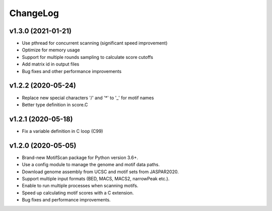 ChangeLog
=========

v1.3.0 (2021-01-21)
-------------------

* Use pthread for concurrent scanning (significant speed improvement)
* Optimize for memory usage
* Support for multiple rounds sampling to calculate score cutoffs
* Add matrix id in output files
* Bug fixes and other performance improvements

v1.2.2 (2020-05-24)
-------------------

* Replace new special characters '/' and '*' to '_' for motif names
* Better type definition in score.C

v1.2.1 (2020-05-18)
-------------------

* Fix a variable definition in C loop (C99)

v1.2.0 (2020-05-05)
-------------------

* Brand-new MotifScan package for Python version 3.6+.
* Use a config module to manage the genome and motif data paths.
* Download genome assembly from UCSC and motif sets from JASPAR2020.
* Support multiple input formats (BED, MACS, MACS2, narrowPeak etc.).
* Enable to run multiple processes when scanning motifs.
* Speed up calculating motif scores with a C extension.
* Bug fixes and performance improvements.
